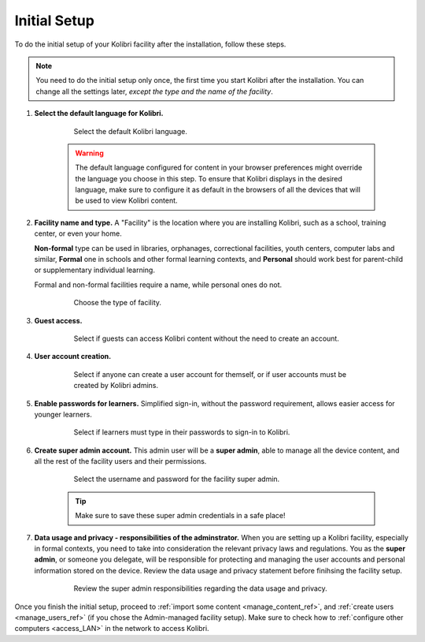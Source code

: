 .. _setup_initial:


Initial Setup
=============

To do the initial setup of your Kolibri facility after the installation, follow these steps.

.. note::
  You need to do the initial setup only once, the first time you start Kolibri after the installation. You can change all the settings later, *except the type and the name of the facility*.

#. **Select the default language for Kolibri.**

  	.. figure:: img/select-language.png
	   :alt: Step 1 of 7 with language options.

	   Select the default Kolibri language.


	.. warning::
	  The default language configured for content in your browser preferences might override the language you choose in this step. To ensure that Kolibri displays in the desired language, make sure to configure it as default in the browsers of all the devices that will be used to view Kolibri content.


#. **Facility name and type.** A "Facility" is the location where you are installing Kolibri, such as a school, training center, or even your home. 

   **Non-formal** type can be used in libraries, orphanages, correctional facilities, youth centers, computer labs and similar, **Formal** one in schools and other formal learning contexts, and **Personal** should work best for parent-child or supplementary individual learning. 

   Formal and non-formal facilities require a name, while personal ones do not.

	  	.. figure:: img/facility-setup.png
		   :alt: Step 2 of 7 where you need to choose a type of facility.

		   Choose the type of facility.


#. **Guest access.** 

  	.. figure:: img/guest-access.png
	   :alt: Step 3 of 7 where you can allow guests to access Kolibri content without the need to create an account.

	   Select if guests can access Kolibri content without the need to create an account.


#. **User account creation.** 

  	.. figure:: img/sign-up.png
	   :alt: Step 4 of 7 where you can permit anyone to create a user account for themselves, or if user accounts must be created by Kolibri admins.

	   Select if anyone can create a user account for themself, or if user accounts must be created by Kolibri admins.


#. **Enable passwords for learners.** Simplified sign-in, without the password requirement, allows easier access for younger learners.

  	.. figure:: img/enable-passwords.png
	   :alt: Step 5 of 7 where you can select if learners must type in their passwords to sign-in to Kolibri, or use just their username.

	   Select if learners must type in their passwords to sign-in to Kolibri.


#. **Create super admin account.** This admin user will be a **super admin**, able to manage all the device content, and all the rest of the facility users and their permissions.

  	.. figure:: img/super-admin.png
	   :alt: Step 6 of 7 is where you select the username and password for the facility super admin.

	   Select the username and password for the facility super admin.

	.. tip::
	  Make sure to save these  super admin credentials in a safe place!


#. **Data usage and privacy - responsibilities of the adminstrator.** 
   When you are setting up a Kolibri facility, especially in formal contexts, you need to take into consideration the relevant privacy laws and regulations. You as the **super admin**, or someone you delegate, will be responsible for protecting and managing the user accounts and personal information stored on the device. Review the data usage and privacy statement before finihsing the facility setup. 

  	.. figure:: img/super-admin-resp.png
	   :alt: Step 7 of 7 requires you to review the super admin responsibilities regarding the data usage and privacy.

	   Review the super admin responsibilities regarding the data usage and privacy.


Once you finish the initial setup, proceed to :ref:`import some content <manage_content_ref>`, and :ref:`create users <manage_users_ref>` (if you chose the Admin-managed facility setup). Make sure to check how to :ref:`configure other computers <access_LAN>` in the network to access Kolibri.
